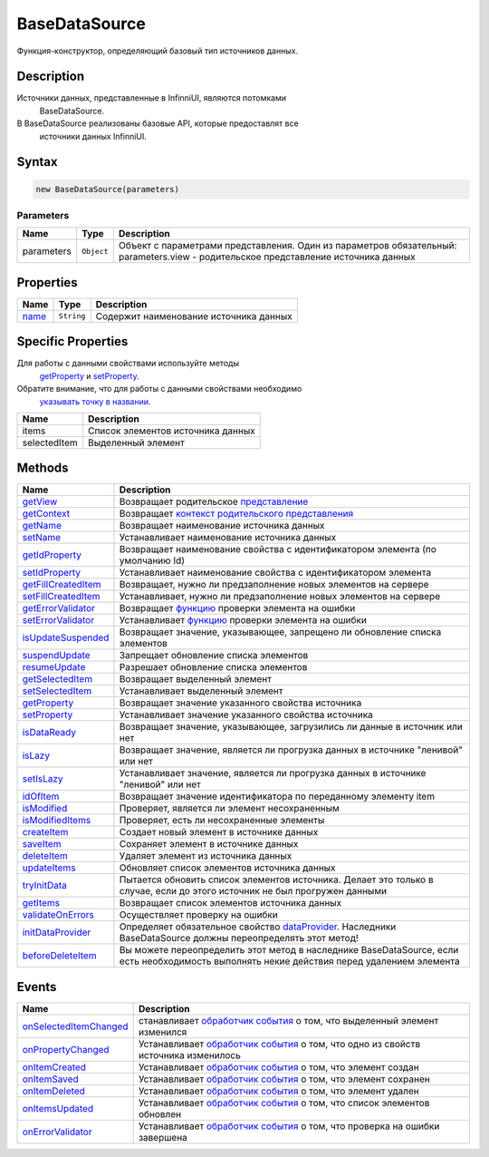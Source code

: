 BaseDataSource
==============

Функция-конструктор, определяющий базовый тип источников данных.

Description
-----------

Источники данных, представленные в InfinniUI, являются потомками
  BaseDataSource.
В BaseDataSource реализованы базовые API, которые предоставлят все
  источники данных InfinniUI.

Syntax
------

.. code:: js

    new BaseDataSource(parameters)

Parameters
~~~~~~~~~~

.. list-table::
   :header-rows: 1

   * - Name
     - Type
     - Description
   * - parameters
     - ``Object``
     -  Объект с параметрами представления. Один из параметров обязательный: parameters.view - родительское представление источника данных


Properties
----------

.. list-table::
   :header-rows: 1

   * - Name
     - Type
     - Description
   * - `name <BaseDataSource.name.html>`__
     - ``String``
     - Содержит наименование источника данных


Specific Properties
-------------------

Для работы с данными свойствами используйте методы
  `getProperty <BaseDataSource.getProperty.html>`__ и
  `setProperty <BaseDataSource.setProperty.html>`__.
Обратите внимание, что для работы с данными свойствами необходимо
  `указывать точку в
  названии <BaseDataSource.getProperty/#path-rules>`__.

.. list-table::
   :header-rows: 1

   * - Name
     - Description
   * - items
     - Список элементов источника данных
   * - selectedItem
     - Выделенный элемент


Methods
-------

.. list-table::
   :header-rows: 1

   * - Name
     - Description
   * - `getView <BaseDataSource.getView.html>`__
     - Возвращает родительское `представление <../../Elements/View/>`__
   * - `getContext <BaseDataSource.getContext.html>`__
     - Возвращает `контекст родительского представления <../../Context/>`__
   * - `getName <BaseDataSource.getName.html>`__
     - Возвращает наименование источника данных
   * - `setName <BaseDataSource.setName.html>`__
     - Устанавливает наименование источника данных
   * - `getIdProperty <BaseDataSource.getIdProperty.html>`__
     - Возвращает наименование свойства с идентификатором элемента (по умолчанию Id)
   * - `setIdProperty <BaseDataSource.setIdProperty.html>`__
     - Устанавливает наименование свойства с идентификатором элемента
   * - `getFillCreatedItem <BaseDataSource.getFillCreatedItem.html>`__
     - Возвращает, нужно ли предзаполнение новых элементов на сервере
   * - `setFillCreatedItem <BaseDataSource.setFillCreatedItem.html>`__
     - Устанавливает, нужно ли предзаполнение новых элементов на сервере
   * - `getErrorValidator <BaseDataSource.getErrorValidator.html>`__
     - Возвращает `функцию <../../Script/>`__ проверки элемента на ошибки
   * - `setErrorValidator <BaseDataSource.setErrorValidator.html>`__
     - Устанавливает `функцию <../../Script/>`__ проверки элемента на ошибки
   * - `isUpdateSuspended <BaseDataSource.isUpdateSuspended.html>`__
     - Возвращает значение, указывающее, запрещено ли обновление списка элементов
   * - `suspendUpdate <BaseDataSource.suspendUpdate.html>`__
     - Запрещает обновление списка элементов
   * - `resumeUpdate <BaseDataSource.resumeUpdate.html>`__
     - Разрешает обновление списка элементов
   * - `getSelectedItem <BaseDataSource.getSelectedItem.html>`__
     - Возвращает выделенный элемент
   * - `setSelectedItem <BaseDataSource.setSelectedItem.html>`__
     - Устанавливает выделенный элемент
   * - `getProperty <BaseDataSource.getProperty.html>`__
     - Возвращает значение указанного свойства источника
   * - `setProperty <BaseDataSource.setProperty.html>`__
     - Устанавливает значение указанного свойства источника
   * - `isDataReady <BaseDataSource.isDataReady.html>`__
     - Возвращает значение, указывающее, загрузились ли данные в источник или нет
   * - `isLazy <BaseDataSource.isLazy.html>`__
     - Возвращает значение, является ли прогрузка данных в источнике "ленивой" или нет
   * - `setIsLazy <BaseDataSource.setIsLazy.html>`__
     - Устанавливает значение, является ли прогрузка данных в источнике "ленивой" или нет
   * - `idOfItem <BaseDataSource.idOfItem.html>`__
     - Возвращает значение идентификатора по переданному элементу item
   * - `isModified <BaseDataSource.isModified.html>`__
     - Проверяет, является ли элемент несохраненным
   * - `isModifiedItems <BaseDataSource.isModifiedItems.html>`__
     - Проверяет, есть ли несохраненные элементы
   * - `createItem <BaseDataSource.createItem.html>`__
     - Создает новый элемент в источнике данных
   * - `saveItem <BaseDataSource.saveItem.html>`__
     - Сохраняет элемент в источнике данных
   * - `deleteItem <BaseDataSource.deleteItem.html>`__
     - Удаляет элемент из источника данных
   * - `updateItems <BaseDataSource.updateItems.html>`__
     - Обновляет список элементов источника данных
   * - `tryInitData <BaseDataSource.tryInitData.html>`__
     - Пытается обновить список элементов источника. Делает это только в случае, если до этого источник не был прогружен данными
   * - `getItems <BaseDataSource.getItems.html>`__
     - Возвращает список элементов источника данных
   * - `validateOnErrors <BaseDataSource.validateOnErrors.html>`__
     - Осуществляет проверку на ошибки
   * - `initDataProvider <BaseDataSource.initDataProvider.html>`__
     - Определяет обязательное свойство `dataProvider <../../DataProviders/>`__. Наследники BaseDataSource должны переопределять этот метод!
   * - `beforeDeleteItem <BaseDataSource.beforeDeleteItem.html>`__
     - Вы можете переопределить этот метод в наследнике BaseDataSource, если есть необходимость выполнять некие действия перед удалением элемента


Events
------

.. list-table::
   :header-rows: 1

   * - Name
     - Description
   * - `onSelectedItemChanged <BaseDataSource.onSelectedItemChanged.html>`__
     - станавливает `обработчик события <../../Script/>`__ о том, что выделенный элемент изменился
   * - `onPropertyChanged <BaseDataSource.onPropertyChanged.html>`__
     - Устанавливает `обработчик события <../../Script/>`__ о том, что одно из свойств источника изменилось
   * - `onItemCreated <BaseDataSource.onItemCreated.html>`__
     - Устанавливает `обработчик события <../../Script/>`__ о том, что элемент создан
   * - `onItemSaved <BaseDataSource.onItemSaved.html>`__
     - Устанавливает `обработчик события <../../Script/>`__ о том, что элемент сохранен
   * - `onItemDeleted <BaseDataSource.onItemDeleted.html>`__
     - Устанавливает `обработчик события <../../Script/>`__ о том, что элемент удален
   * - `onItemsUpdated <BaseDataSource.onItemsUpdated.html>`__
     - Устанавливает `обработчик события <../../Script/>`__ о том, что список элементов обновлен
   * - `onErrorValidator <BaseDataSource.onErrorValidator.html>`__
     - Устанавливает `обработчик события <../../Script/>`__ о том, что проверка на ошибки завершена

